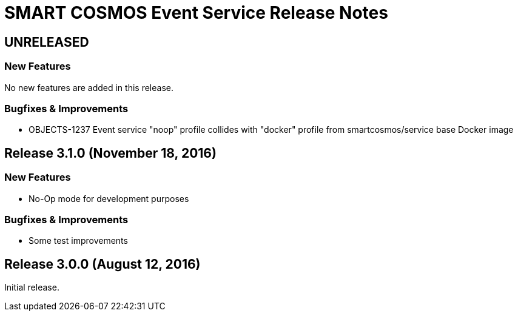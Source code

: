 = SMART COSMOS Event Service Release Notes

== UNRELEASED

=== New Features

No new features are added in this release.

=== Bugfixes & Improvements

* OBJECTS-1237 Event service "noop" profile collides with "docker" profile from smartcosmos/service base Docker image

== Release 3.1.0 (November 18, 2016)

=== New Features

* No-Op mode for development purposes

=== Bugfixes & Improvements

* Some test improvements

== Release 3.0.0 (August 12, 2016)

Initial release.

